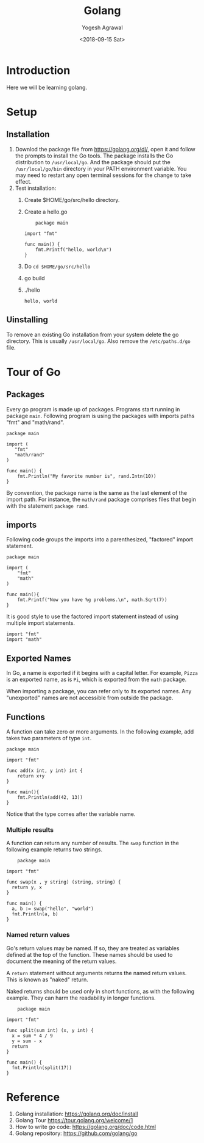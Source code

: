 #+Title: Golang
#+Date: <2018-09-15 Sat>
#+Author: Yogesh Agrawal
#+Email: yogeshiiith@gmail.com

* Introduction
  Here we will be learning golang.

* Setup
** Installation
   1. Downlod the package file from https://golang.org/dl/, open it
      and follow the prompts to install the Go tools. The package
      installs the Go distribution to =/usr/local/go=. And the package
      should put the =/usr/local/go/bin= directory in your PATH
      environment variable. You may need to restart any open terminal
      sessions for the change to take effect.
   2. Test installation:
      1. Create $HOME/go/src/hello directory.
      2. Create a hello.go
	 #+BEGIN_EXAMPLE
	package main

import "fmt"

func main() {
	fmt.Printf("hello, world\n")
}
	 #+END_EXAMPLE
      3. Do =cd $HOME/go/src/hello=
      4. go build
      5. ./hello
	 #+BEGIN_EXAMPLE
	 hello, world
	 #+END_EXAMPLE

** Uinstalling
   To remove an existing Go installation from your system delete the
   go directory. This is usually =/usr/local/go=. Also remove the
   =/etc/paths.d/go= file.

* Tour of Go
** Packages
   Every go program is made up of packages. Programs start running in
   package =main=. Following program is using the packages with
   imports paths "fmt" and "math/rand".
   #+BEGIN_SRC golang
   package main

   import (
      "fmt"
      "math/rand"
   )

   func main() {
       fmt.Println("My favorite number is", rand.Intn(10))
   }
   #+END_SRC

   By convention, the package name is the same as the last element of
   the import path. For instance, the =math/rand= package comprises
   files that begin with the statement =package rand=.

** imports
   Following code groups the imports into a parenthesized, "factored"
   import statement.
   #+BEGIN_SRC golang
   package main

   import (
       "fmt"
       "math"
   )

   func main(){
       fmt.Printf("Now you have %g problems.\n", math.Sqrt(7))
   }
   #+END_SRC
   It is good style to use the factored import statement instead of
   using multiple import statements.
   #+BEGIN_SRC golang
   import "fmt"
   import "math"
   #+END_SRC

** Exported Names
   In Go, a name is exported if it begins with a capital letter. For
   example, =Pizza= is an exported name, as is =Pi=, which is exported
   from the =math= package.

   When importing a package, you can refer only to its exported
   names. Any "unexported" names are not accessible from outside the
   package.

** Functions
   A function can take zero or more arguments. In the following
   example, add takes two parameters of type =int=.
   #+BEGIN_SRC golang
   package main

   import "fmt"

   func add(x int, y int) int {
       return x+y
   }

   func main(){
       fmt.Println(add(42, 13))
   }
   #+END_SRC
   Notice that the type comes after the variable name.

*** Multiple results
    A function can return any number of results. The =swap= function
    in the following example returns two strings.
    #+BEGIN_SRC golang
    package main

import "fmt"

func swap(x , y string) (string, string) {
  return y, x
}

func main() {
  a, b := swap("hello", "world")
  fmt.Println(a, b)
}
    #+END_SRC

*** Named return values
    Go's return values may be named. If so, they are treated as
    variables defined at the top of the function. These names should
    be used to document the meaning of the return values.

    A =return= statement without arguments returns the named return
    values. This is known as "naked" return.

    Naked returns should be used only in short functions, as with the
    following example. They can harm the readability in longer
    functions.

    #+BEGIN_SRC golang
    package main

import "fmt"

func split(sum int) (x, y int) {
  x = sum * 4 / 9
  y = sum - x
  return
}

func main() {
  fmt.Println(split(17))
}
    #+END_SRC

* Reference
  1. Golang installation: https://golang.org/doc/install
  2. Golang Tour https://tour.golang.org/welcome/1
  3. How to write go code: https://golang.org/doc/code.html
  4. Golang repository: https://github.com/golang/go
